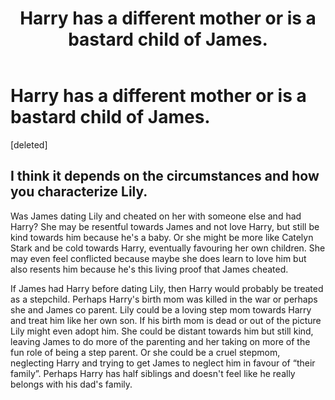 #+TITLE: Harry has a different mother or is a bastard child of James.

* Harry has a different mother or is a bastard child of James.
:PROPERTIES:
:Score: 3
:DateUnix: 1549710503.0
:DateShort: 2019-Feb-09
:FlairText: Request
:END:
[deleted]


** I think it depends on the circumstances and how you characterize Lily.

Was James dating Lily and cheated on her with someone else and had Harry? She may be resentful towards James and not love Harry, but still be kind towards him because he's a baby. Or she might be more like Catelyn Stark and be cold towards Harry, eventually favouring her own children. She may even feel conflicted because maybe she does learn to love him but also resents him because he's this living proof that James cheated.

If James had Harry before dating Lily, then Harry would probably be treated as a stepchild. Perhaps Harry's birth mom was killed in the war or perhaps she and James co parent. Lily could be a loving step mom towards Harry and treat him like her own son. If his birth mom is dead or out of the picture Lily might even adopt him. She could be distant towards him but still kind, leaving James to do more of the parenting and her taking on more of the fun role of being a step parent. Or she could be a cruel stepmom, neglecting Harry and trying to get James to neglect him in favour of “their family”. Perhaps Harry has half siblings and doesn't feel like he really belongs with his dad's family.
:PROPERTIES:
:Author: chatterchick
:Score: 4
:DateUnix: 1549738729.0
:DateShort: 2019-Feb-09
:END:

